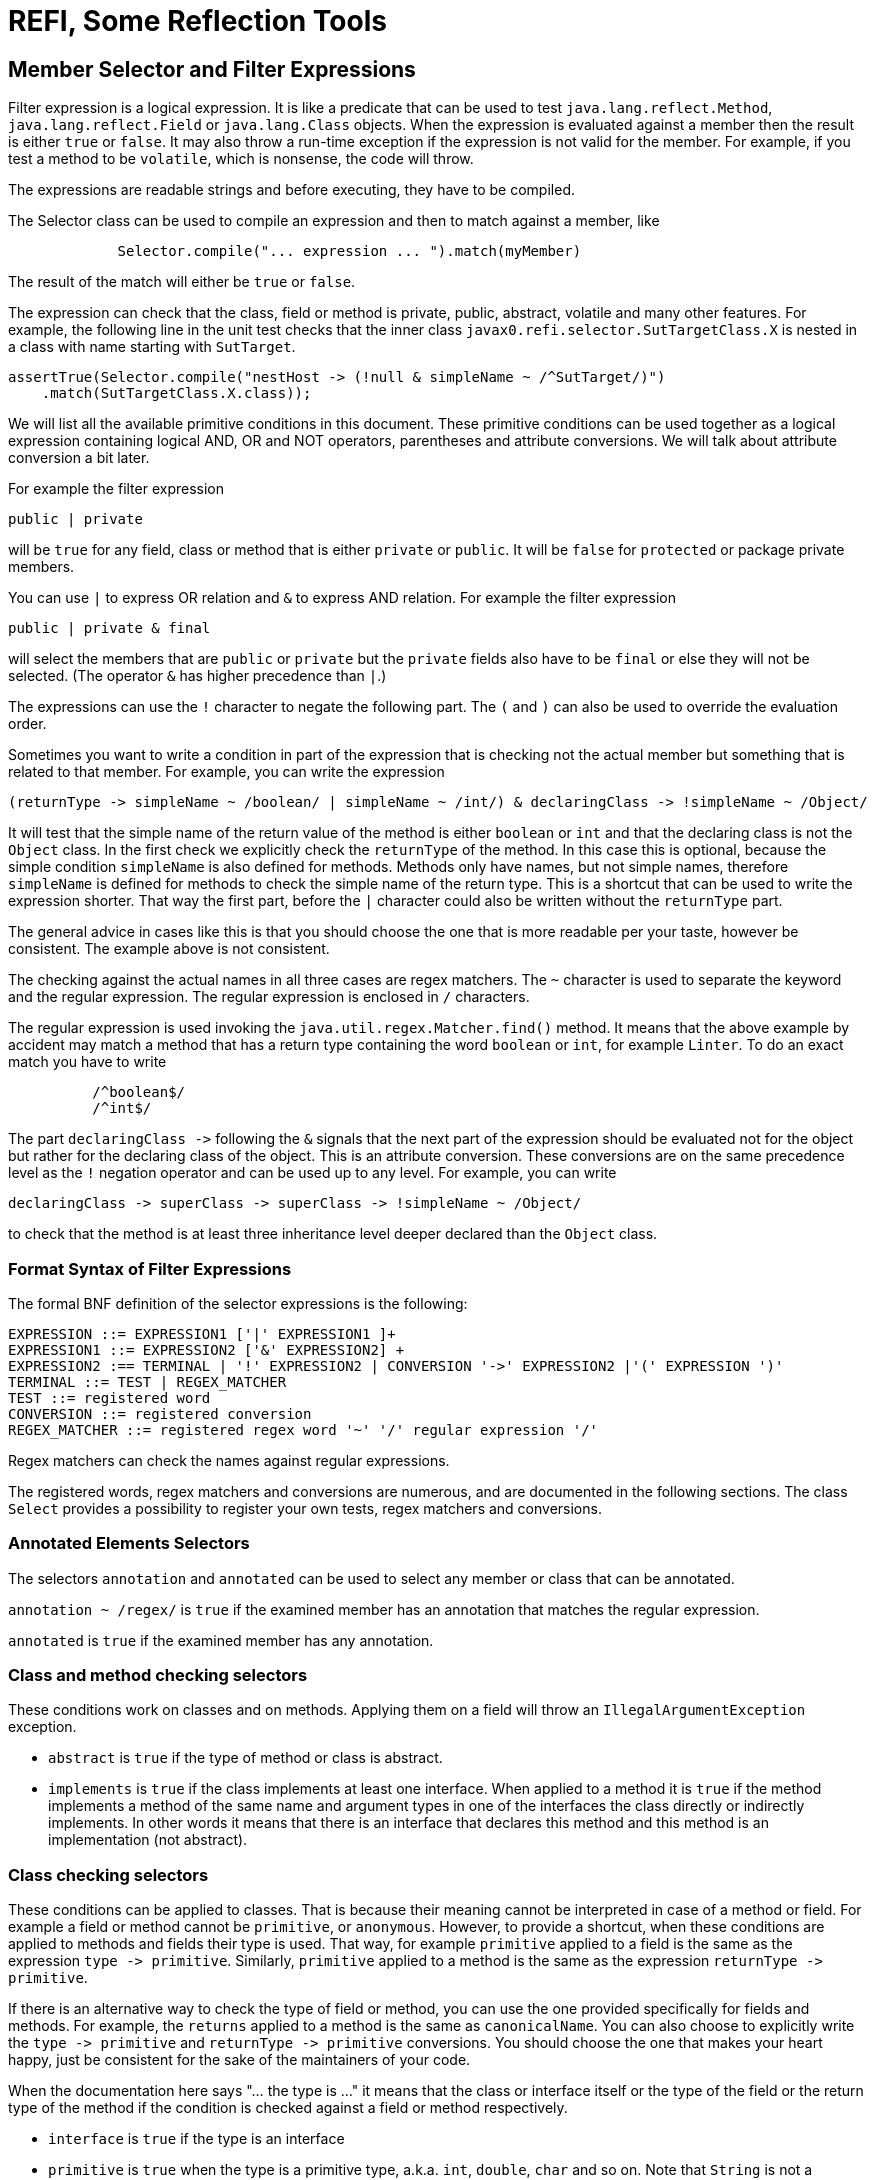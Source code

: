 = REFI, Some Reflection Tools

== Member Selector and Filter Expressions

Filter expression is a logical expression.
It is like a predicate that can be used to test `java.lang.reflect.Method`, `java.lang.reflect.Field` or `java.lang.Class` objects.
When the expression is evaluated against a member then the result is either `true` or `false`.
It may also throw a run-time exception if the expression is not valid for the member.
For example, if you test a method to be `volatile`, which is nonsense, the code will throw.

The expressions are readable strings and before executing, they have to be compiled.

The Selector class can be used to compile an expression and then to match against a member, like

[source,java]
----
             Selector.compile("... expression ... ").match(myMember)
----

The result of the match will either be `true` or `false`.

The expression can check that the class, field or method is private, public, abstract, volatile and many other features.
For example, the following line in the unit test checks that the inner class
`javax0.refi.selector.SutTargetClass.X` is nested in a class with name starting with `SutTarget`.

[source,java]
----
assertTrue(Selector.compile("nestHost -> (!null & simpleName ~ /^SutTarget/)")
    .match(SutTargetClass.X.class));

----

We will list all the available primitive conditions in this document.
These primitive conditions can be used together as a logical expression containing logical AND, OR and NOT operators, parentheses and attribute conversions.
We will talk about attribute conversion a bit later.

For example the filter expression

`public | private`

will be `true` for any field, class or method that is either `private` or `public`.
It will be `false` for `protected` or package private members.

You can use `|` to express OR relation and `&amp;` to express AND relation.
For example the filter expression

`public | private &amp; final`

will select the members that are `public` or `private` but the `private` fields also have to be `final` or else they will not be selected.
(The operator `&amp;` has higher precedence than `|`.)

The expressions can use the `!` character to negate the following part.
The `(` and `)` can also be used to override the evaluation order.

Sometimes you want to write a condition in part of the expression that is checking not the actual member but something that is related to that member.
For example, you can write the expression

----
(returnType -> simpleName ~ /boolean/ | simpleName ~ /int/) & declaringClass -> !simpleName ~ /Object/ 
----

It will test that the simple name of the return value of the method is either `boolean` or `int` and that the declaring class is not the `Object` class.
In the first check we explicitly check the `returnType` of the method.
In this case this is optional, because the simple condition `simpleName` is also defined for methods.
Methods only have names, but not simple names, therefore `simpleName` is defined for methods to check the simple name of the return type.
This is a shortcut that can be used to write the expression shorter.
That way the first part, before the `|` character could also be written without the `returnType` part.

The general advice in cases like this is that you should choose the one that is more readable per your taste, however be consistent.
The example above is not consistent.

The checking against the actual names in all three cases are regex matchers.
The `~` character is used to separate the keyword and the regular expression.
The regular expression is enclosed in `/` characters.

The regular expression is used invoking the `java.util.regex.Matcher.find()` method.
It means that the above example by accident may match a method that has a return type containing the word `boolean` or `int`, for example `Linter`.
To do an exact match you have to write

[source,text]
----
          /^boolean$/
          /^int$/
----



The part `declaringClass -&gt;` following the `&amp;` signals that the next part of the expression should be evaluated not for the object but rather for the declaring class of the object.
This is an attribute conversion.
These conversions are on the same precedence level as the `!` negation operator and can be used up to any level.
For example, you can write

[source, text]
----
declaringClass -> superClass -> superClass -> !simpleName ~ /Object/
----

to check that the method is at least three inheritance level deeper declared than the `Object` class.

=== Format Syntax of Filter Expressions

The formal BNF definition of the selector expressions is the following:

[source, text]
----
EXPRESSION ::= EXPRESSION1 ['|' EXPRESSION1 ]+
EXPRESSION1 ::= EXPRESSION2 ['&' EXPRESSION2] +
EXPRESSION2 :== TERMINAL | '!' EXPRESSION2 | CONVERSION '->' EXPRESSION2 |'(' EXPRESSION ')'
TERMINAL ::= TEST | REGEX_MATCHER
TEST ::= registered word
CONVERSION ::= registered conversion
REGEX_MATCHER ::= registered regex word '~' '/' regular expression '/'
----

Regex matchers can check the names against regular expressions.

The registered words, regex matchers and conversions are numerous, and are documented in the following sections.
The class `Select` provides a possibility to register your own tests, regex matchers and conversions.


=== Annotated Elements Selectors

The selectors `annotation` and `annotated` can be used to select any member or class that can be annotated.

`annotation ~ /regex/` is `true` if the examined member has an annotation that matches the regular expression.

`annotated` is `true` if the examined member has any annotation.

=== Class and method checking selectors

These conditions work on classes and on methods.
Applying them on a field will throw an `IllegalArgumentException` exception.

* `abstract` is `true` if the type of method or class is abstract.

* `implements` is `true` if the class implements at least one interface.
When applied to a method it is `true` if the method implements a method of the same name and argument types in one of the interfaces the class directly or indirectly implements.
In other words it means that there is an interface that declares this method and this method is an implementation (not abstract).

=== Class checking selectors

These conditions can be applied to classes.
That is because their meaning cannot be interpreted in case of a method or field.
For example a field or method cannot be `primitive`, or `anonymous`.
However, to provide a shortcut, when these conditions are applied to methods and fields their type is used.
That way, for example `primitive` applied to a field is the same as the expression `type -&gt; primitive`.
Similarly, `primitive` applied to a method is the same as the expression `returnType -&gt; primitive`.

If there is an alternative way to check the type of field or method, you can use the one provided specifically for fields and methods.
For example, the `returns` applied to a method is the same as `canonicalName`.
You can also choose to explicitly write the `type -&gt; primitive` and `returnType -&gt; primitive` conversions.
You should choose the one that makes your heart happy, just be consistent for the sake of the maintainers of your code.

When the documentation here says "... the type is ..." it means that the class or interface itself or the type of the field or the return type of the method if the condition is checked against a field or method respectively.

* `interface` is `true` if the type is an interface

* `primitive` is `true` when the type is a primitive type, a.k.a. `int`, `double`, `char` and so on.
Note that `String` is not a primitive type.

* `annotation` is `true` if the type is an annotation interface.

* `anonymous` is `true` if the type is anonymous.

* `array` is `true` if the type is an array.

* `enum` is `true` if the type is an enumeration.

* `member` is `true` if the type is a member class, a.k.a. inner or nested class or interface

* `local` is `true` if the type is a local class.
Local classes are defined inside a method.

* `extends` without any regular expression checks that the class explicitly extends some other class.
(Implicitly extending `Object` does not count.)

* `extends ~ /regex/` is `true` if the canonical name of the superclass matches the regular expression.
In other words if the class extends directly the class given in the regular expression.

* `simpleName ~ /regex/` is `true` if the simple name of the class (the name without the package) matches the regular expression.

* `canonicalName ~ /regex/` is `true` if the canonical name of the class matches the regular expression.

* `name ~ /regex/` is `true` if the name of the class matches the regular expression.
Note that fields and methods also have names.
If `name` is checked against a method or a field then the name of the method or the field is checked and not the name of the type.
If you want to check name of a method's return type or a field's type, you have to use the explicit conversion `type` or `returnType` with the operator `-&gt;`.

* `implements ~ /regex/` is `true` if the type directly implements an interface whose name matches the regular expression.
`implements` can also be used without a regular expression.
In that case the meaning is slightly different and has a special meaning for methods.

==== Method checking selectors

These conditions work on methods.
If applied to anything else than a method the checking will throw an exception.

* `synthetic` is `true` if the method is synthetic.
Synthetic methods are generated by the Javac compiler in some special situation.
These methods do not appear in the source code.

* `synchronized` is `true` if the method is synchronized.

* `native` is `true` if the method is native.

* `strict` is `true` if the method has the `strict` modifier.
This was a rarely used modifier and affected the floating point calculation.
This keyword was introduced in Java 1.2 and was removed in Java 17.
You can still use this modifier in Java 17 and later, but it has no effect.

* `default` is `true` if the method is defined as a default method in an interface.

* `bridge` is `true` if the method is a bridge method.
Bridge methods are generated by the Javac compiler in some special situation.
These methods do not appear in the source code.

* `vararg` is `true` if the method is a variable argument method.

* `overrides` is `true` if the method is overriding another method in the superclass chain.
Implementing a method declared in an interface alone will not result `true`, even though methods implementing an interface method are annotated using the compile-time `@Override` annotation.
The `@Override` annotation may or may not be used on the method.
The result of the condition `overrides` does not depend on the presence of the `@Override` annotation.
It is also to note that you cannot check the use of the `@Override` annotation using reflection because this annotation is not visible at runtime.

* `void` is `true` if the method has no return value.

* `returns ~ /regex/` is `true` if the method return type's canonical name matches the regular expression.
Note that this condition is almost the same as `canonicalName`.
When applied to a method, then these two conditions are identical.
The only difference is that while `canonicalName` works for classes and fields, `returns` will throw an exception if applied to anything but a method.

* `throws ~ /regex/` is `true` if the method throws a declared exception that matches the regular expression.

* `signature ~ /regex/` checks that the signature of the method matches the regular expression.
To perform this check the library reads the method description and creates the signature string.
When creating this string the names of the arguments as provided in the source code are not available.
Instead of the actual names the library uses `arg0` ,`arg1`,...,`argN`.
The arguments are separated by comma and a single space.
The types are expressed with all the generic parameters.
The classes are expressed with their names (not canonical), except those from the package `java.lang`.
Types, like `Integer`, `String` and so on are represented using their simple names.
Varargs are represented using the `...` notation.
The `...` follows the type name and there is a single space before the name of the argument (`argX`).

==== Field checking selectors

These conditions work on fields.
If applied to anything else than a field the checking will throw an exception.

* `transient` is `true` if the field is transient.

* `volatile` is `true` if the field is declared volatile.

==== Universal selectors

These conditions work on fields, on classes, and on methods.

* `true` is always `true`.

* `false` is always `false`.

* `null` is `true` when the method, field or class object something is null.
This can be used to test that a field, class or method has a parent, enclosing class or something else that we can examine with a `-&gt;` operator.
For example, the following line from the unit tests checks that the class `Object` has no parent.

          assertTrue(Selector.compile("superClass -> null").match(Object.class));

+
`null` and `true` are the only conditions that return `true` for a `null` object.
All other conditions will return `false`.
The following line is a unit test that check that the superclass of `Object` -- which is `null` -- is not an interface.

          assertFalse(Selector.compile("superClass -> interface").match(Object.class));

* `private` is `true` if the examined member has private protection.
If the checked object is a class then it eventually has to be an inner class.

* `protected` is `true` if the examined member is protected.

* `package` is `true` if the examined member has package private protection.

* `public` is `true` if the examined member is public.

* `static` is `true` if the examined member is static.

* `final` is `true` if the examined member is final.

* `class` is `true` if the examined member is a class.
It will result `false` for `null`, a method, a field or for a class object, which is an interface.
This condition is similar to `!interface` but differs in special cases.

* `name ~ /regex/` is `true` if the examined member's name matches the regular expression.

=== Conversion

Conversions are used to direct the next part of the expression to check something else instead of the member.
The conversion is on the same level as the `!` negation operator and the name of the conversion is separated from the following part of the expression by `-&gt;`.

* `declaringClass` check the declaring class instead of the member.
This can be applied to methods, fields and classes.
Note that there is an `enclosingClass` that can be applied to classes.